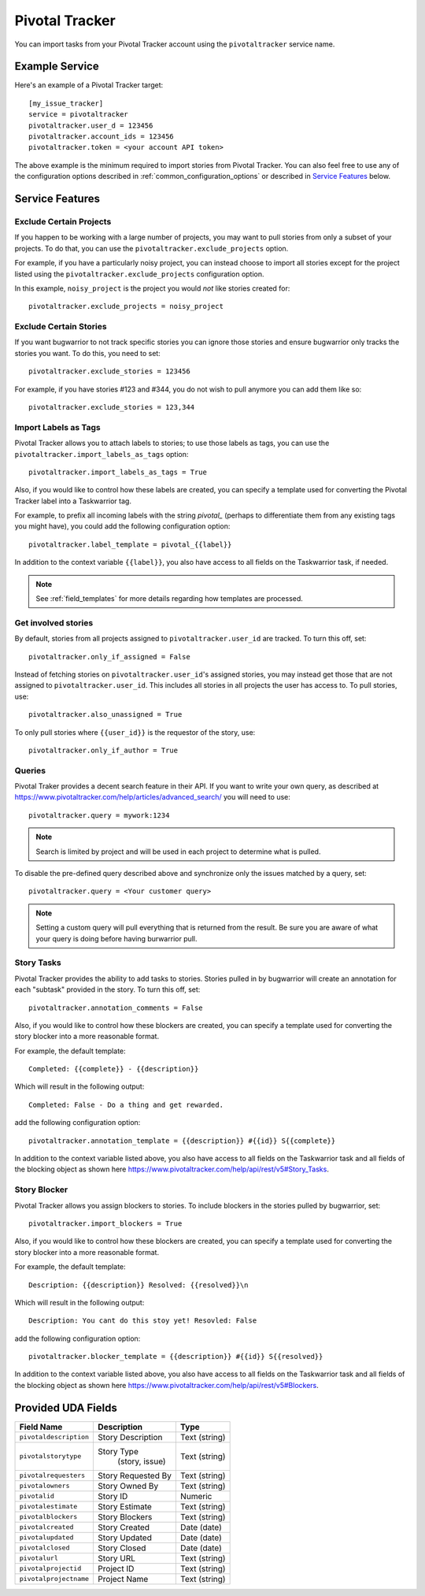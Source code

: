 Pivotal Tracker
===============

You can import tasks from your Pivotal Tracker account using
the ``pivotaltracker`` service name.


Example Service
---------------

Here's an example of a Pivotal Tracker target::

    [my_issue_tracker]
    service = pivotaltracker
    pivotaltracker.user_d = 123456
    pivotaltracker.account_ids = 123456
    pivotaltracker.token = <your account API token>

The above example is the minimum required to import stories from
Pivotal Tracker.  You can also feel free to use any of the
configuration options described in :ref:`common_configuration_options`
or described in `Service Features`_ below.

.. describe:: pivotaltracker.user_id

    Your Pivotal Tracker user account.

    You can get your user_id by going to https://www.pivotaltracker.com/services/v5/me. It's the id field in the JSON response.

.. describe:: pivotaltracker.token

    Pivotal Tracker offers API keys for accounts to access resources through their
    API. You will need to provide ``pivotaltracker.token`` to allow bugwarrior to
    pull stories.

.. describe:: pivotaltracker.account_ids

    Pivotal Tracker account ids to specify which accounts to pull stories.

.. describe:: pivotaltracker.version

    Pivotal Tracker api version to access. The options are ``v5`` and ``edge``.
    Default is ``v5``.

.. describe:: pivotaltracker.host

    Pivotal Tracker host, default is ``https://www.pivotaltracker.com/services``.

.. describe:: pivotaltracker.excude_projects

    The list of projects to exclude. If omitted, bugwarrior will use all projects
    the authenticated user is a member of. This must be the projects id, In your browser,
    navigate to the project you want to pull stories from and look at the URL,
    it should be something like https://www.pivotaltracker.com/n/projects/xxxxxxxx:
    copy the part after /b/projects/ in the pivotaltracker.exclude_projects field.

.. describe:: pivotaltracker.excude_stories

    The list of stories to exclude. If omitted, bugwarrior will use all stories
    the authenticated user is assigned to. This must be the story id and Pivotal
    Tracker provides an easy way to get that id. Navigate in your browser to the
    story you wish to exlcude and copy the id next to 'ID' in the story. *Do not
    include the #*

.. describe:: pivotaltracker.excude_tags

    If set, pull all stories except for stories with those tags listed.

.. describe:: pivotaltracker.import_blockers

    A boolean that indicates whether to include blockers when listed in a story.

.. describe:: pivotaltracker.blocker_template

   Template used to convert Pivotal Trcker story blockers to a template defined
   before being pushed to UDA.
   See :ref:`field_templates` for more details regarding how templates
   are processed.
   The default value is ``Description: {{description}} State: {{resolved}}\n``.

.. describe:: pivotaltracker.import_labels_as_tags

    A boolean that indicates whether the Pivotal Tracker labels should be imported as
    tags in taskwarrior. (Defaults to false.)

.. describe:: pivotaltracker.label_template

   Template used to convert Pivotal Tracker labels to taskwarrior tags.
   See :ref:`field_templates` for more details regarding how templates
   are processed.
   The default value is ``{{label|replace(' ', '_')}}``.

.. describe:: pivotaltracker.annotation_template

   Template used to convert Pivotal Tracker story tasks to a template defined
   before being added as task annotations.
   See :ref:`field_templates` for more details regarding how templates
   are processed.
   The default value is ``status: {{complete}} - {{description}}``.

   .. note::

      Using ``annotations_templates`` will break so do not use it.


Service Features
----------------

Exclude Certain Projects
++++++++++++++++++++++++

If you happen to be working with a large number of projects, you
may want to pull stories from only a subset of your projects.  To
do that, you can use the ``pivotaltracker.exclude_projects`` option.

For example, if you have a particularly noisy project, you can
instead choose to import all stories except for the project listed
using the ``pivotaltracker.exclude_projects`` configuration option.

In this example, ``noisy_project`` is the project you would
*not* like stories created for::

    pivotaltracker.exclude_projects = noisy_project

Exclude Certain Stories
+++++++++++++++++++++++

If you want bugwarrior to not track specific stories you can ignore those
stories and ensure bugwarrior only tracks the stories you want. To do
this, you need to set::

    pivotaltracker.exclude_stories = 123456

For example, if you have stories #123 and #344, you do not wish to pull anymore
you can add them like so::

    pivotaltracker.exclude_stories = 123,344

Import Labels as Tags
+++++++++++++++++++++

Pivotal Tracker allows you to attach labels to stories; to
use those labels as tags, you can use the
``pivotaltracker.import_labels_as_tags`` option::

    pivotaltracker.import_labels_as_tags = True

Also, if you would like to control how these labels are created, you can
specify a template used for converting the Pivotal Tracker label into a
Taskwarrior tag.

For example, to prefix all incoming labels with the string `pivotal_` (perhaps
to differentiate them from any existing tags you might have), you could
add the following configuration option::

    pivotaltracker.label_template = pivotal_{{label}}

In addition to the context variable ``{{label}}``, you also have access
to all fields on the Taskwarrior task, if needed.

.. note::

   See :ref:`field_templates` for more details regarding how templates
   are processed.

Get involved stories
++++++++++++++++++++

By default, stories from all projects assigned to ``pivotaltracker.user_id``
are tracked. To turn this off, set::

    pivotaltracker.only_if_assigned = False

Instead of fetching stories on ``pivotaltracker.user_id``'s assigned
stories, you may instead get those that are not assigned to
``pivotaltracker.user_id``. This includes all stories in all projects
the user has access to. To pull stories, use::

    pivotaltracker.also_unassigned = True

To only pull stories where ``{{user_id}}`` is the requestor of the story, use::

    pivotaltracker.only_if_author = True


Queries
+++++++

Pivotal Traker provides a decent search feature in their API. If you want
to write your own query, as described at
https://www.pivotaltracker.com/help/articles/advanced_search/ you will need to use::

    pivotaltracker.query = mywork:1234

.. note::
   Search is limited by project and will be used in each
   project to determine what is pulled.

To disable the pre-defined query described above and synchronize only the
issues matched by a query, set::

   pivotaltracker.query = <Your customer query>

.. note::
   Setting a custom query will pull everything that is returned from the result.
   Be sure you are aware of what your query is doing before having burwarrior
   pull.


Story Tasks
+++++++++++

Pivotal Tracker provides the ability to add tasks to stories. Stories pulled in
by bugwarrior will create an annotation for each "subtask" provided in the
story. To turn this off, set::

    pivotaltracker.annotation_comments = False

Also, if you would like to control how these blockers are created, you can
specify a template used for converting the story blocker into a more reasonable
format.

For example, the default template::

   Completed: {{complete}} - {{description}}

Which will result in the following output::

   Completed: False - Do a thing and get rewarded.

add the following configuration option::

    pivotaltracker.annotation_template = {{description}} #{{id}} S{{complete}}

In addition to the context variable listed above, you also have access
to all fields on the Taskwarrior task and all fields of the blocking object as
shown here https://www.pivotaltracker.com/help/api/rest/v5#Story_Tasks.


Story Blocker
+++++++++++++

Pivotal Tracker allows you assign blockers to stories. To include blockers in
the stories pulled by bugwarrior, set::

    pivotaltracker.import_blockers = True

Also, if you would like to control how these blockers are created, you can
specify a template used for converting the story blocker into a more reasonable
format.

For example, the default template::

   Description: {{description}} Resolved: {{resolved}}\n

Which will result in the following output::

   Description: You cant do this stoy yet! Resovled: False

add the following configuration option::

    pivotaltracker.blocker_template = {{description}} #{{id}} S{{resolved}}

In addition to the context variable listed above, you also have access
to all fields on the Taskwarrior task and all fields of the blocking object as
shown here https://www.pivotaltracker.com/help/api/rest/v5#Blockers.


Provided UDA Fields
-------------------

+----------------------------+-------------------+-----------------+
| Field Name                 | Description       | Type            |
+============================+===================+=================+
| ``pivotaldescription``     | Story Description | Text (string)   |
+----------------------------+-------------------+-----------------+
| ``pivotalstorytype``       | Story Type        |  Text (string)  |
|                            |     (story, issue)|                 |
+----------------------------+-------------------+-----------------+
| ``pivotalrequesters``      | Story Requested By| Text (string)   |
+----------------------------+-------------------+-----------------+
| ``pivotalowners``          | Story Owned By    | Text (string)   |
+----------------------------+-------------------+-----------------+
| ``pivotalid``              | Story ID          | Numeric         |
+----------------------------+-------------------+-----------------+
| ``pivotalestimate``        | Story Estimate    | Text (string)   |
+----------------------------+-------------------+-----------------+
| ``pivotalblockers``        | Story Blockers    | Text (string)   |
+----------------------------+-------------------+-----------------+
| ``pivotalcreated``         | Story Created     | Date (date)     |
+----------------------------+-------------------+-----------------+
| ``pivotalupdated``         | Story Updated     | Date (date)     |
+----------------------------+-------------------+-----------------+
| ``pivotalclosed``          | Story Closed      | Date (date)     |
+----------------------------+-------------------+-----------------+
| ``pivotalurl``             | Story URL         | Text (string)   |
+----------------------------+-------------------+-----------------+
| ``pivotalprojectid``       | Project ID        | Text (string)   |
+----------------------------+-------------------+-----------------+
| ``pivotalprojectname``     | Project Name      | Text (string)   |
+----------------------------+-------------------+-----------------+
